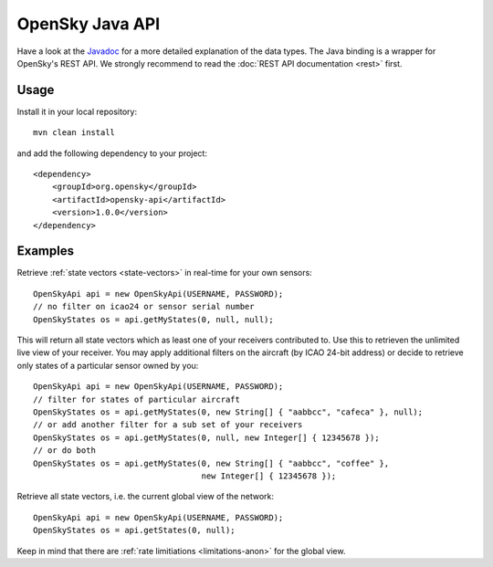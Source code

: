 OpenSky Java API
================

Have a look at the `Javadoc <javadoc/org/opensky/api/OpenSkyApi.html>`_ for a more detailed explanation of the data types.
The Java binding is a wrapper for OpenSky's REST API. We strongly recommend to read the :doc:`REST API documentation <rest>` first.

Usage
-----

Install it in your local repository::

    mvn clean install


and add the following dependency to your project::

    <dependency>
        <groupId>org.opensky</groupId>
        <artifactId>opensky-api</artifactId>
        <version>1.0.0</version>
    </dependency>


Examples
--------

Retrieve :ref:`state vectors <state-vectors>` in real-time for your own sensors::

    OpenSkyApi api = new OpenSkyApi(USERNAME, PASSWORD);
    // no filter on icao24 or sensor serial number
    OpenSkyStates os = api.getMyStates(0, null, null);

This will return all state vectors which as least one of your receivers contributed to. Use this to retrieven the unlimited
live view of your receiver. You may apply additional filters on the aircraft (by ICAO 24-bit address) or decide to retrieve
only states of a particular sensor owned by you::

    OpenSkyApi api = new OpenSkyApi(USERNAME, PASSWORD);
    // filter for states of particular aircraft
    OpenSkyStates os = api.getMyStates(0, new String[] { "aabbcc", "cafeca" }, null);
    // or add another filter for a sub set of your receivers
    OpenSkyStates os = api.getMyStates(0, null, new Integer[] { 12345678 });
    // or do both
    OpenSkyStates os = api.getMyStates(0, new String[] { "aabbcc", "coffee" },
                                       new Integer[] { 12345678 });


Retrieve all state vectors, i.e. the current global view of the network::

    OpenSkyApi api = new OpenSkyApi(USERNAME, PASSWORD);
    OpenSkyStates os = api.getStates(0, null);

Keep in mind that there are :ref:`rate limitiations <limitations-anon>` for the global view.
